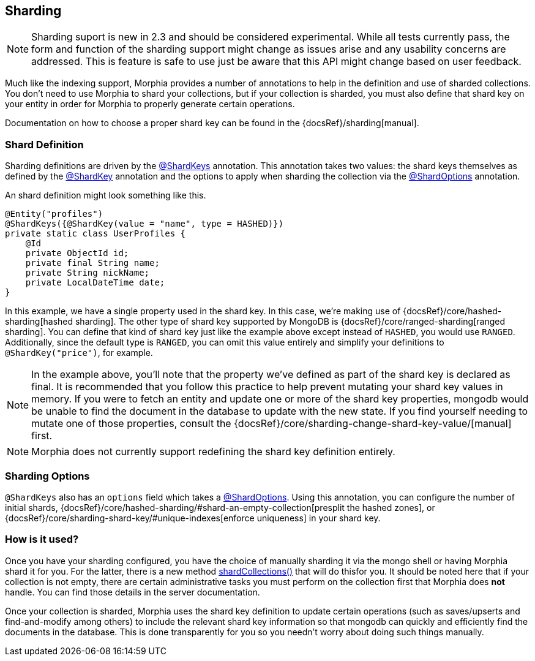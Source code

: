 == Sharding

[NOTE]
====
Sharding suport is new in 2.3 and should be considered experimental.
While all tests currently pass, the form and function of the sharding support might change as issues arise and any usability concerns are addressed.
This is feature is safe to use just be aware that this API might change based on user feedback.
====

Much like the indexing support, Morphia provides a number of annotations to help in the definition and use of sharded collections.
You don't need to use Morphia to shard your collections, but if your collection is sharded, you must also define that shard key on your entity in order for Morphia to properly generate certain operations.

Documentation on how to choose a proper shard key can be found in the {docsRef}/sharding[manual].

=== Shard Definition

Sharding definitions are driven by the link:javadoc/dev/morphia/annotations/ShardKeys.html[@ShardKeys] annotation.
This annotation takes two values: the shard keys themselves as defined by the link:javadoc/dev/morphia/annotations/ShardKey.html[@ShardKey] annotation and the options to apply when sharding the collection via the link:javadoc/dev/morphia/annotations/ShardOptions.html[@ShardOptions]
annotation.

An shard definition might look something like this.

[source,java]
----
@Entity("profiles")
@ShardKeys({@ShardKey(value = "name", type = HASHED)})
private static class UserProfiles {
    @Id
    private ObjectId id;
    private final String name;
    private String nickName;
    private LocalDateTime date;
}
----

In this example, we have a single property used in the shard key.
In this case, we're making use of
{docsRef}/core/hashed-sharding[hashed sharding].
The other type of shard key supported by MongoDB is
{docsRef}/core/ranged-sharding[ranged sharding].
You can define that kind of shard key just like the example above except instead of
`HASHED`, you would use `RANGED`.
Additionally, since the default type is `RANGED`, you can omit this value entirely and simplify your definitions to `@ShardKey("price")`, for example.

[NOTE]
====
In the example above, you'll note that the property we've defined as part of the shard key is declared as final.
It is recommended that you follow this practice to help prevent mutating your shard key values in memory.
If you were to fetch an entity and update one or more of the shard key properties, mongodb would be unable to find the document in the database to update with the new state.
If you find yourself needing to mutate one of those properties, consult the {docsRef}/core/sharding-change-shard-key-value/[manual] first.
====

[NOTE]
====
Morphia does not currently support redefining the shard key definition entirely.
====

=== Sharding Options

`@ShardKeys` also has an `options` field which takes a link:javadoc/dev/morphia/annotations/ShardOptions.html[@ShardOptions].
Using this annotation, you can configure the number of initial shards, {docsRef}/core/hashed-sharding/#shard-an-empty-collection[presplit the hashed zones], or {docsRef}/core/sharding-shard-key/#unique-indexes[enforce uniqueness] in your shard key.

=== How is it used?

Once you have your sharding configured, you have the choice of manually sharding it via the mongo shell or having Morphia shard it for you.
For the latter, there is a new method link:++javadoc/dev/morphia/Datastore.html#shardCollections()++[shardCollections()] that will do
thisfor you. It should be noted here that if your collection is not empty, there are certain administrative tasks you must perform on the collection first that Morphia does *not* handle.
You can find those details in the server documentation.

Once your collection is sharded, Morphia uses the shard key definition to update certain operations (such as saves/upserts and find-and-modify among others) to include the relevant shard key information so that mongodb can quickly and efficiently find the documents in the database.
This is done transparently for you so you needn't worry about doing such things manually.